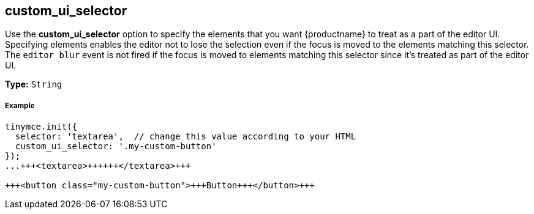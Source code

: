 [#custom_ui_selector]
== custom_ui_selector

Use the *custom_ui_selector* option to specify the elements that you want {productname} to treat as a part of the editor UI. Specifying elements enables the editor not to lose the selection even if the focus is moved to the elements matching this selector. The `editor blur` event is not fired if the focus is moved to elements matching this selector since it's treated as part of the editor UI.

*Type:* `String`

[discrete#example]
===== Example

```html
tinymce.init({
  selector: 'textarea',  // change this value according to your HTML
  custom_ui_selector: '.my-custom-button'
});
...+++<textarea>++++++</textarea>+++

+++<button class="my-custom-button">+++Button+++</button>+++
```

